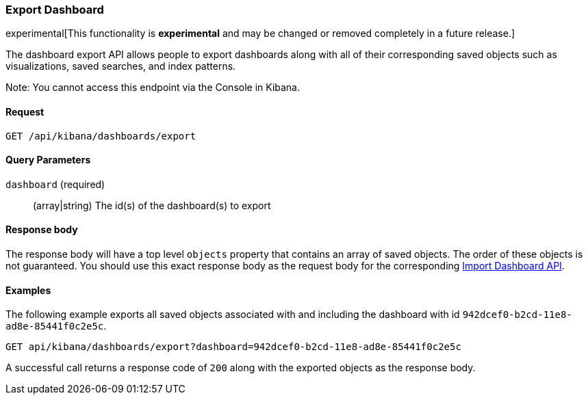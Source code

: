 [[dashboard-import-api-export]]
=== Export Dashboard

experimental[This functionality is *experimental* and may be changed or removed completely in a future release.]

The dashboard export API allows people to export dashboards along with all of
their corresponding saved objects such as visualizations, saved searches, and
index patterns.

Note: You cannot access this endpoint via the Console in Kibana.

==== Request

`GET /api/kibana/dashboards/export`

==== Query Parameters

`dashboard` (required)::
  (array|string) The id(s) of the dashboard(s) to export

==== Response body

The response body will have a top level `objects` property that contains an
array of saved objects. The order of these objects is not guaranteed. You
should use this exact response body as the request body for the corresponding
<<dashboard-import-api-import, Import Dashboard API>>.

==== Examples

The following example exports all saved objects associated with and including
the dashboard with id `942dcef0-b2cd-11e8-ad8e-85441f0c2e5c`.

[source,js]
--------------------------------------------------
GET api/kibana/dashboards/export?dashboard=942dcef0-b2cd-11e8-ad8e-85441f0c2e5c
--------------------------------------------------
// KIBANA

A successful call returns a response code of `200` along with the exported
objects as the response body.
